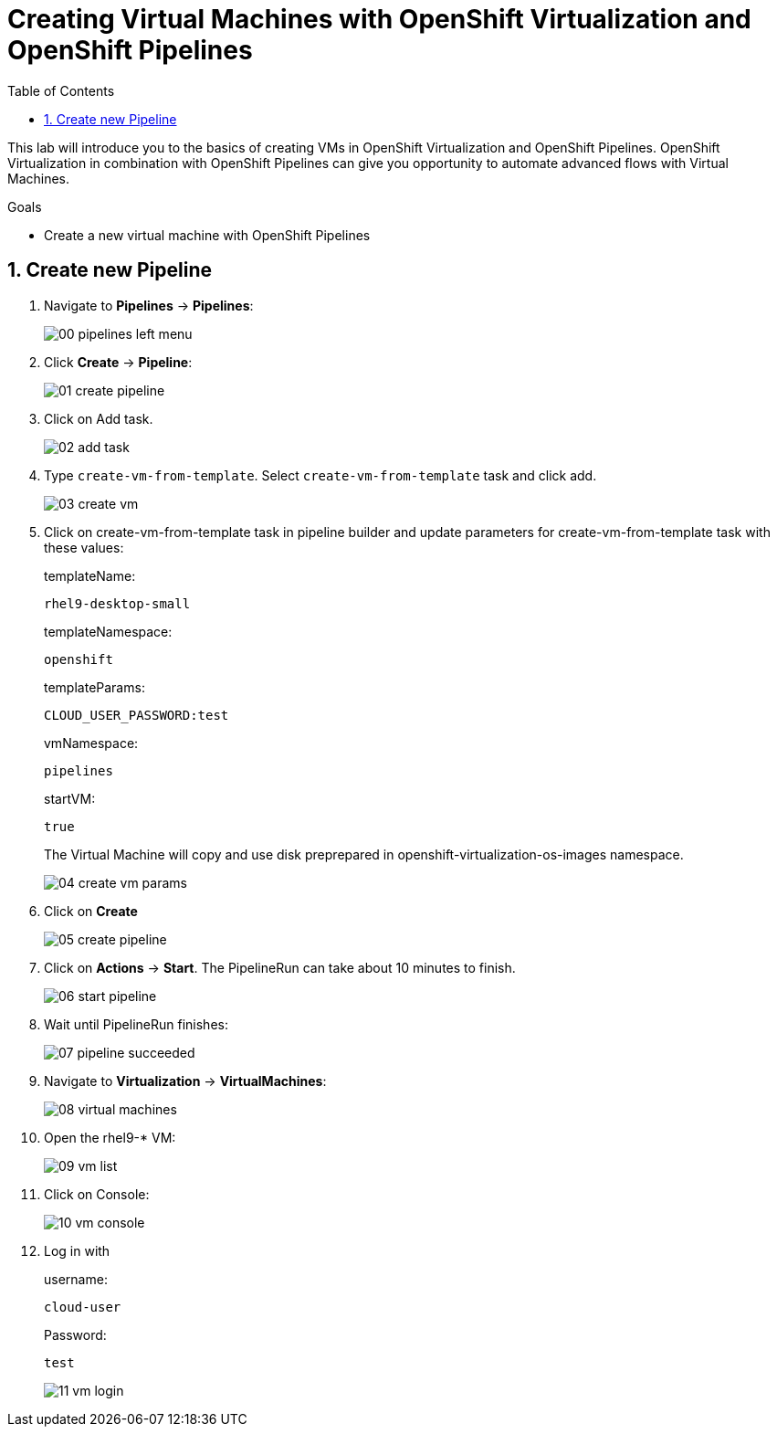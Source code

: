 :scrollbar:
:toc2:
:numbered:

= Creating Virtual Machines with OpenShift Virtualization and OpenShift Pipelines

:numbered:

This lab will introduce you to the basics of creating VMs in OpenShift Virtualization and OpenShift Pipelines. OpenShift Virtualization in combination with OpenShift Pipelines can give you opportunity to automate advanced flows with Virtual Machines.

.Goals
* Create a new virtual machine with OpenShift Pipelines

== Create new Pipeline
. Navigate to *Pipelines* -> *Pipelines*:
+
image::images/virtualization_pipelines/00_pipelines_left_menu.png[]

. Click *Create* -> *Pipeline*:
+
image::images/virtualization_pipelines/01_create_pipeline.png[]

. Click on Add task.
+
image::images/virtualization_pipelines/02_add_task.png[]

. Type `create-vm-from-template`. Select `create-vm-from-template` task and click add.
+
image::images/virtualization_pipelines/03_create_vm.png[]

. Click on create-vm-from-template task in pipeline builder and update parameters for create-vm-from-template task with these values:
+
templateName:
+
----
rhel9-desktop-small
----
+
templateNamespace:
+
----
openshift
----
+
templateParams:
+
----
CLOUD_USER_PASSWORD:test
----
+
vmNamespace:
+
----
pipelines
----
+
startVM: 
+
----
true
----
+
The Virtual Machine will copy and use disk preprepared in openshift-virtualization-os-images namespace.
+
image::images/virtualization_pipelines/04_create_vm_params.png[]

. Click on *Create*
+
image::images/virtualization_pipelines/05_create_pipeline.png[]

. Click on *Actions* -> *Start*. The PipelineRun can take about 10 minutes to finish.
+
image::images/virtualization_pipelines/06_start_pipeline.png[]

. Wait until PipelineRun finishes:
+
image::images/virtualization_pipelines/07_pipeline_succeeded.png[]

. Navigate to *Virtualization* -> *VirtualMachines*:
+
image::images/virtualization_pipelines/08_virtual_machines.png[]

. Open the rhel9-* VM:
+
image::images/virtualization_pipelines/09_vm_list.png[]

. Click on Console:
+
image::images/virtualization_pipelines/10_vm_console.png[]

. Log in with
+
username:
+
----
cloud-user
----
+
Password:
+
----
test
----
+
image::images/virtualization_pipelines/11_vm_login.png[]
